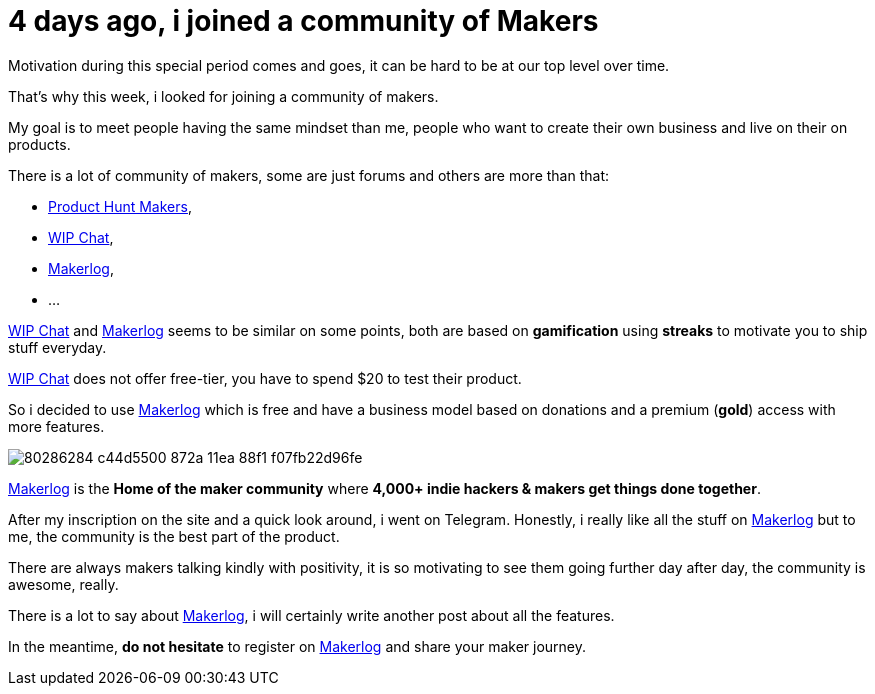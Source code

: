 = 4 days ago, i joined a community of Makers
:published_at: 2020-04-25
:hp-tags: community,maker,product
:url_makerlog: https://getmakerlog.com
:url_producthunt_makers: https://www.producthunt.com/makers
:url_indie_hackers: https://www.indiehackers.com/
:url_wip_chat: https://wip.chat/


Motivation during this special period comes and goes, it can be hard to be at our top level over time.

That's why this week, i looked for joining a community of makers.

My goal is to meet people having the same mindset than me, people who want to create their own business and live on their on products.

There is a lot of community of makers, some are just forums and others are more than that:

- {url_producthunt_makers}[Product Hunt Makers],
- {url_wip_chat}[WIP Chat],
- {url_makerlog}[Makerlog],
- ...

{url_wip_chat}[WIP Chat] and {url_makerlog}[Makerlog] seems to be similar on some points, both are based on *gamification* using *streaks* to motivate you to ship stuff everyday.

{url_wip_chat}[WIP Chat] does not offer free-tier, you have to spend $20 to test their product.

So i decided to use {url_makerlog}[Makerlog] which is free and have a business model based on donations and a premium (*gold*) access with more features.

image::https://user-images.githubusercontent.com/2006548/80286284-c44d5500-872a-11ea-88f1-f07fb22d96fe.png[]

{url_makerlog}[Makerlog] is the *Home of the maker community* where *4,000+ indie hackers & makers get things done together*.

After my inscription on the site and a quick look around, i went on Telegram.
Honestly, i really like all the stuff on {url_makerlog}[Makerlog] but to me, the community is the best part of the product.

There are always makers talking kindly with positivity, it is so motivating to see them going further day after day, the community is awesome, really. 

There is a lot to say about {url_makerlog}[Makerlog], i will certainly write another post about all the features.

In the meantime, *do not hesitate* to register on {url_makerlog}[Makerlog] and share your maker journey.




